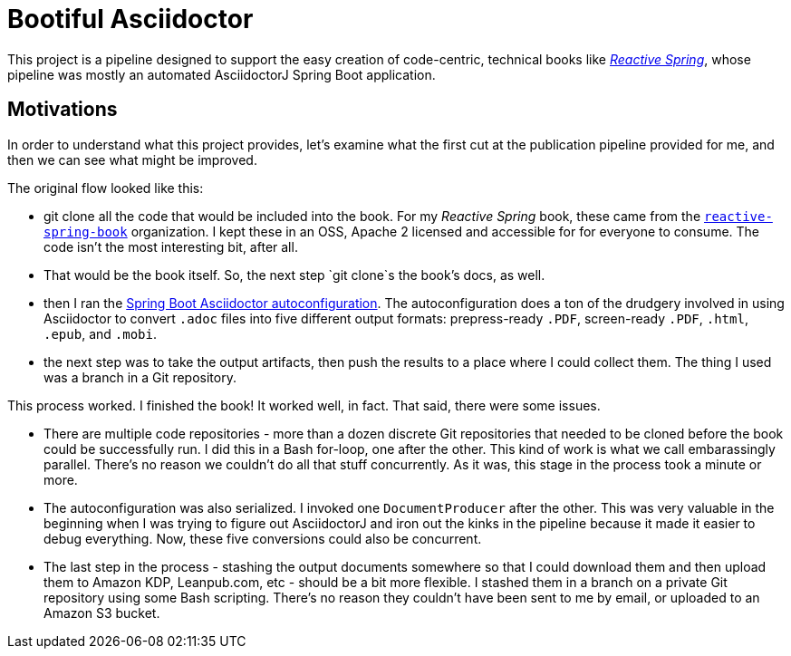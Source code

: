 = Bootiful Asciidoctor

This project is a pipeline designed to support the easy creation of code-centric, technical books like http://ReactiveSpring.io[_Reactive Spring_], whose pipeline was mostly an automated AsciidoctorJ Spring Boot application. 

== Motivations 

In order to understand what this project provides, let's examine what the first cut at the publication pipeline provided for me, and then we can see what might be improved. 

The original flow looked like this: 

 * git clone all the code that would be included into the book. For my _Reactive Spring_ book, these came from the http://github.com/reactive-spring-book[`reactive-spring-book`] organization. I kept these in an OSS, Apache 2 licensed and accessible for for everyone to consume. The code isn't the most interesting bit, after all.
 * That would be the book itself. So, the next step `git clone`s the book's docs, as well. 
 * then I ran the https://github.com/bootiful-asciidoctor/asciidoctor-autoconfiguration[Spring Boot Asciidoctor autoconfiguration]. The autoconfiguration does a ton of the drudgery involved in using Asciidoctor to convert `.adoc` files into five different output formats: prepress-ready `.PDF`, screen-ready `.PDF`, `.html`, `.epub`, and `.mobi`. 
 * the next step was to take the output artifacts, then push the results to a place where I could collect them. The thing I used was a branch in a Git repository. 
 
This process worked. I finished the book! It worked well, in fact. That said, there were some issues. 

* There are multiple code repositories - more than a dozen discrete Git repositories that needed to be cloned before the book could be successfully run. I did this in a Bash for-loop, one after the other. This kind of work is what we call embarassingly parallel. There's no reason we couldn't do all that stuff concurrently. As it was, this stage in the process took a minute or more. 
* The autoconfiguration was also serialized. I invoked one `DocumentProducer` after the other. This was very valuable in the beginning when I was trying to figure out AsciidoctorJ and iron out the kinks in the pipeline because it made it easier to debug everything. Now, these five conversions could also be concurrent. 
* The last step in the process - stashing the output documents somewhere so that I could download them and then upload them to Amazon KDP, Leanpub.com, etc - should be a bit more flexible. I stashed them in a branch on a private Git repository using some Bash scripting. There's no reason they couldn't have been sent to me by email, or uploaded to an Amazon S3 bucket.


